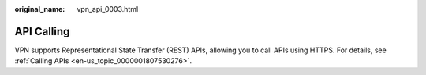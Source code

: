 :original_name: vpn_api_0003.html

.. _vpn_api_0003:

API Calling
===========

VPN supports Representational State Transfer (REST) APIs, allowing you to call APIs using HTTPS. For details, see :ref:`Calling APIs <en-us_topic_0000001807530276>`.
